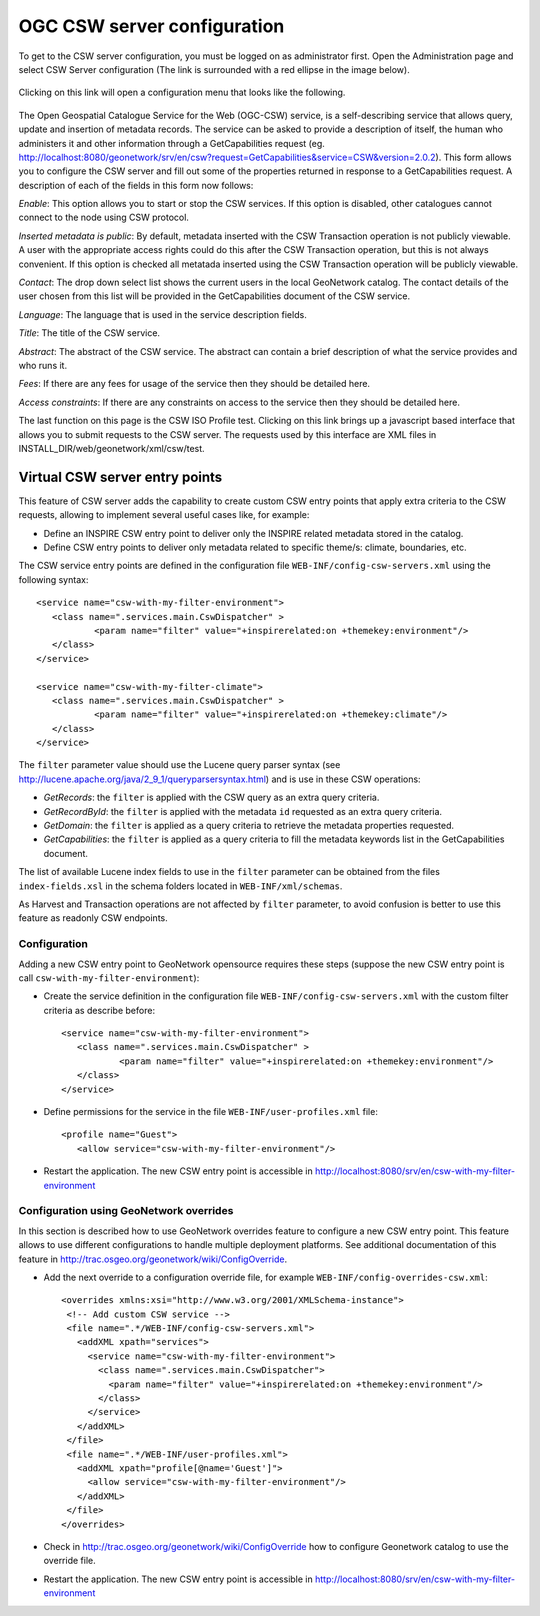 .. _csw_configuration:

OGC CSW server configuration
============================

To get to the CSW server configuration, you must be logged on as administrator first. Open the Administration page and select CSW Server configuration (The link is surrounded with a red ellipse in the image below).

.. figure:: web-csw-config-where.png

Clicking on this link will open a configuration menu that looks like the following.

.. figure:: web-csw-server-config.png

The Open Geospatial Catalogue Service for the Web (OGC-CSW) service,
is a self-describing service that allows query, update and insertion of metadata records. 
The service can be asked to provide a description of itself, the human who administers it and other information through a GetCapabilities request (eg. http://localhost:8080/geonetwork/srv/en/csw?request=GetCapabilities&service=CSW&version=2.0.2). This form allows you to configure the CSW server and fill out some of the properties returned in response to a GetCapabilities request. A description of each of the fields in this form now follows: 

*Enable*: This option allows you to start or stop the CSW
services. If this option is disabled, other catalogues cannot
connect to the node using CSW protocol.

*Inserted metadata is public*: By default, metadata inserted with the CSW Transaction operation is not 
publicly viewable. A user with the appropriate access rights could do this after the CSW Transaction operation, but this is not always convenient. 
If this option is checked all metatada inserted using the CSW Transaction operation will be publicly viewable.

*Contact*: The drop down select list shows the current
users in the local GeoNetwork catalog. The contact details of the user chosen 
from this list will be provided in the GetCapabilities document of the CSW
service. 

*Language*: The language that is used in the service description fields.

*Title*: The title of the CSW service.

*Abstract*: The abstract of the CSW service. The abstract can contain a brief description of what the service provides and who runs it.

*Fees*: If there are any fees for usage of the service then they should be detailed here.

*Access constraints*: If there are any constraints on access to the service then they should be detailed here.

The last function on this page is the CSW ISO Profile test. Clicking on this
link brings up a javascript based interface that allows you to submit requests
to the CSW server. The requests used by this interface are XML files in 
INSTALL_DIR/web/geonetwork/xml/csw/test.

.. COMMENT: TODO : Add documentation about config-csw.xml options


Virtual CSW server entry points
-------------------------------

This feature of CSW server adds the capability to create custom CSW entry points that apply extra criteria to the CSW requests, allowing to implement several useful cases like, for example:

* Define an INSPIRE CSW entry point to deliver only the INSPIRE related metadata stored in the catalog.
* Define CSW entry points to deliver only metadata related to specific theme/s: climate, boundaries, etc.

The CSW service entry points are defined in the configuration file ``WEB-INF/config-csw-servers.xml`` using the following syntax::

    <service name="csw-with-my-filter-environment">
       <class name=".services.main.CswDispatcher" >
               <param name="filter" value="+inspirerelated:on +themekey:environment"/>
       </class>
    </service>

    <service name="csw-with-my-filter-climate">
       <class name=".services.main.CswDispatcher" >
               <param name="filter" value="+inspirerelated:on +themekey:climate"/>
       </class>
    </service>

The ``filter`` parameter value should use the Lucene query parser syntax (see http://lucene.apache.org/java/2_9_1/queryparsersyntax.html) and is use in these CSW operations:

* *GetRecords*: the ``filter`` is applied with the CSW query as an extra query criteria.
* *GetRecordById*: the ``filter`` is applied with the metadata ``id`` requested as an extra query criteria.
* *GetDomain*: the ``filter`` is applied as a query criteria to retrieve the metadata properties requested.
* *GetCapabilities*: the ``filter`` is applied as a query criteria to fill the metadata keywords list in the GetCapabilities document.

The list of available Lucene index fields to use in the ``filter`` parameter can be obtained from the files ``index-fields.xsl`` in the schema folders located in ``WEB-INF/xml/schemas``.

As Harvest and Transaction operations are not affected by ``filter`` parameter, to avoid confusion is better to use this feature as readonly CSW endpoints.

Configuration
`````````````

Adding a new CSW entry point to GeoNetwork opensource requires these steps (suppose the new CSW entry point is call ``csw-with-my-filter-environment``):

* Create the service definition in the configuration file ``WEB-INF/config-csw-servers.xml`` with the custom filter criteria as describe before::

    <service name="csw-with-my-filter-environment">
       <class name=".services.main.CswDispatcher" >
               <param name="filter" value="+inspirerelated:on +themekey:environment"/>
       </class>
    </service>


* Define permissions for the service in the file ``WEB-INF/user-profiles.xml`` file::

    <profile name="Guest">
       <allow service="csw-with-my-filter-environment"/>

* Restart the application. The new CSW entry point is accessible in http://localhost:8080/srv/en/csw-with-my-filter-environment

Configuration using GeoNetwork overrides
````````````````````````````````````````

In this section is described how to use GeoNetwork overrides feature to configure a new CSW entry point. This feature allows to use different configurations to handle multiple deployment platforms. See additional documentation of this feature in http://trac.osgeo.org/geonetwork/wiki/ConfigOverride.

* Add the next override to a configuration override file, for example ``WEB-INF/config-overrides-csw.xml``::

    <overrides xmlns:xsi="http://www.w3.org/2001/XMLSchema-instance">
     <!-- Add custom CSW service -->
     <file name=".*/WEB-INF/config-csw-servers.xml">
       <addXML xpath="services">
         <service name="csw-with-my-filter-environment">
           <class name=".services.main.CswDispatcher">
             <param name="filter" value="+inspirerelated:on +themekey:environment"/>
           </class>
         </service>
       </addXML>
     </file>
     <file name=".*/WEB-INF/user-profiles.xml">
       <addXML xpath="profile[@name='Guest']">
         <allow service="csw-with-my-filter-environment"/>
       </addXML>
     </file>
    </overrides>

* Check in http://trac.osgeo.org/geonetwork/wiki/ConfigOverride how to configure Geonetwork catalog to use the override file.

* Restart the application. The new CSW entry point is accessible in http://localhost:8080/srv/en/csw-with-my-filter-environment
